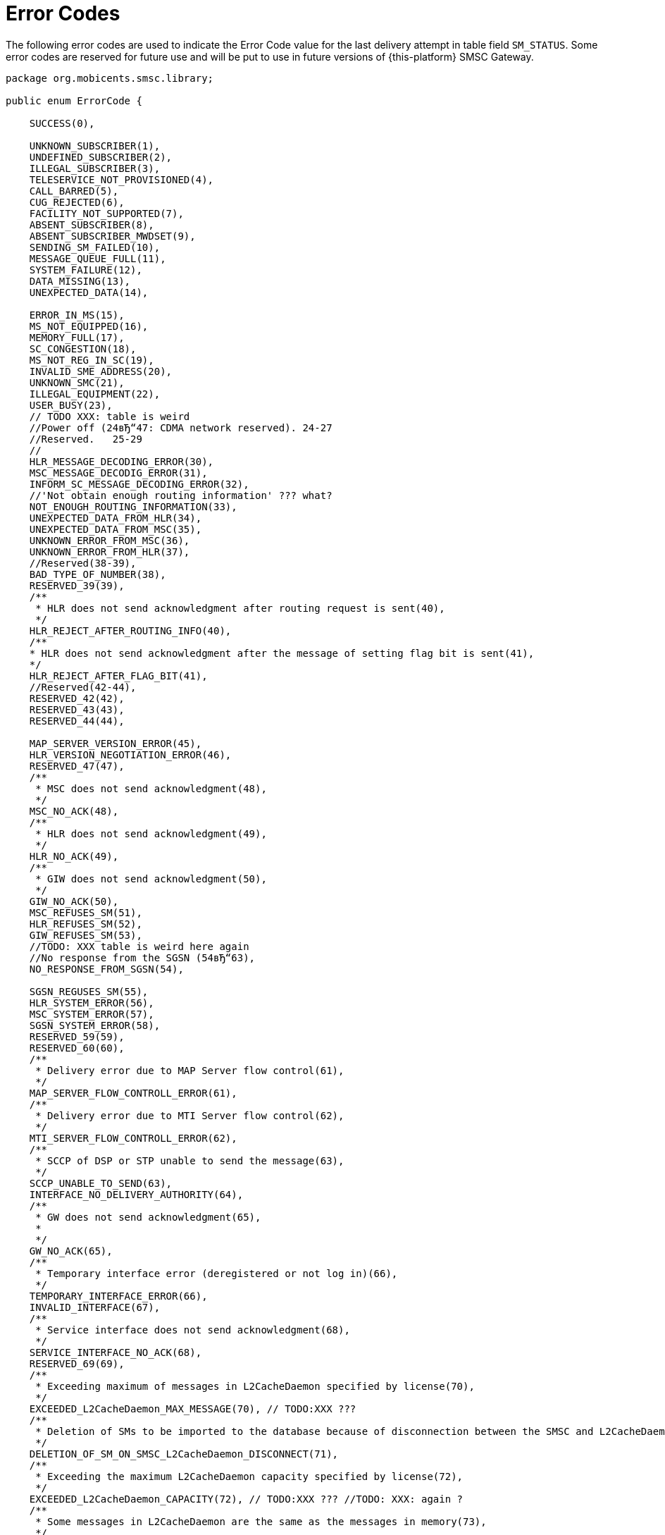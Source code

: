 
:sectnums!:

[appendix]
[[_appendix_smsc_errorcodes]]
= Error Codes

The following error codes are used to indicate the Error Code value for the last delivery attempt in table field `SM_STATUS`.
Some error codes are reserved for future use and will be put to use in future versions of {this-platform} SMSC Gateway.

----

package org.mobicents.smsc.library;

public enum ErrorCode {

    SUCCESS(0),

    UNKNOWN_SUBSCRIBER(1),
    UNDEFINED_SUBSCRIBER(2),
    ILLEGAL_SUBSCRIBER(3),
    TELESERVICE_NOT_PROVISIONED(4),
    CALL_BARRED(5),
    CUG_REJECTED(6),
    FACILITY_NOT_SUPPORTED(7),
    ABSENT_SUBSCRIBER(8),
    ABSENT_SUBSCRIBER_MWDSET(9),
    SENDING_SM_FAILED(10),
    MESSAGE_QUEUE_FULL(11),
    SYSTEM_FAILURE(12),
    DATA_MISSING(13),
    UNEXPECTED_DATA(14),

    ERROR_IN_MS(15),
    MS_NOT_EQUIPPED(16),
    MEMORY_FULL(17),
    SC_CONGESTION(18),
    MS_NOT_REG_IN_SC(19),
    INVALID_SME_ADDRESS(20),
    UNKNOWN_SMC(21),
    ILLEGAL_EQUIPMENT(22),
    USER_BUSY(23),
    // TODO XXX: table is weird 
    //Power off (24вЂ“47: CDMA network reserved). 24-27
    //Reserved.   25-29
    //
    HLR_MESSAGE_DECODING_ERROR(30),
    MSC_MESSAGE_DECODIG_ERROR(31),
    INFORM_SC_MESSAGE_DECODING_ERROR(32),
    //'Not obtain enough routing information' ??? what?
    NOT_ENOUGH_ROUTING_INFORMATION(33),
    UNEXPECTED_DATA_FROM_HLR(34),
    UNEXPECTED_DATA_FROM_MSC(35),
    UNKNOWN_ERROR_FROM_MSC(36),
    UNKNOWN_ERROR_FROM_HLR(37),
    //Reserved(38-39),
    BAD_TYPE_OF_NUMBER(38),
    RESERVED_39(39),
    /**
     * HLR does not send acknowledgment after routing request is sent(40),
     */
    HLR_REJECT_AFTER_ROUTING_INFO(40),
    /**
    * HLR does not send acknowledgment after the message of setting flag bit is sent(41),
    */
    HLR_REJECT_AFTER_FLAG_BIT(41),
    //Reserved(42-44),
    RESERVED_42(42),
    RESERVED_43(43),
    RESERVED_44(44),
    
    MAP_SERVER_VERSION_ERROR(45),
    HLR_VERSION_NEGOTIATION_ERROR(46),
    RESERVED_47(47),
    /**
     * MSC does not send acknowledgment(48),
     */
    MSC_NO_ACK(48),
    /**
     * HLR does not send acknowledgment(49),
     */
    HLR_NO_ACK(49),
    /**
     * GIW does not send acknowledgment(50),
     */
    GIW_NO_ACK(50),
    MSC_REFUSES_SM(51),
    HLR_REFUSES_SM(52),
    GIW_REFUSES_SM(53),
    //TODO: XXX table is weird here again
    //No response from the SGSN (54вЂ“63),
    NO_RESPONSE_FROM_SGSN(54),

    SGSN_REGUSES_SM(55),
    HLR_SYSTEM_ERROR(56),
    MSC_SYSTEM_ERROR(57),
    SGSN_SYSTEM_ERROR(58),
    RESERVED_59(59),
    RESERVED_60(60),
    /**
     * Delivery error due to MAP Server flow control(61),
     */
    MAP_SERVER_FLOW_CONTROLL_ERROR(61),
    /**
     * Delivery error due to MTI Server flow control(62),
     */
    MTI_SERVER_FLOW_CONTROLL_ERROR(62),
    /**
     * SCCP of DSP or STP unable to send the message(63),
     */
    SCCP_UNABLE_TO_SEND(63),
    INTERFACE_NO_DELIVERY_AUTHORITY(64),
    /**
     * GW does not send acknowledgment(65),
     * 
     */
    GW_NO_ACK(65),
    /**
     * Temporary interface error (deregistered or not log in)(66),
     */
    TEMPORARY_INTERFACE_ERROR(66),
    INVALID_INTERFACE(67),
    /**
     * Service interface does not send acknowledgment(68),
     */
    SERVICE_INTERFACE_NO_ACK(68),
    RESERVED_69(69),
    /**
     * Exceeding maximum of messages in L2CacheDaemon specified by license(70),
     */
    EXCEEDED_L2CacheDaemon_MAX_MESSAGE(70), // TODO:XXX ???
    /**
     * Deletion of SMs to be imported to the database because of disconnection between the SMSC and L2CacheDaemon(71),
     */
    DELETION_OF_SM_ON_SMSC_L2CacheDaemon_DISCONNECT(71),
    /**
     * Exceeding the maximum L2CacheDaemon capacity specified by license(72),
     */
    EXCEEDED_L2CacheDaemon_CAPACITY(72), // TODO:XXX ??? //TODO: XXX: again ?
    /**
     * Some messages in L2CacheDaemon are the same as the messages in memory(73),
     */
    L2CacheDaemon_MESSAGE_DUPLICATION(73),
    L2CacheDaemon_DB_UNAVAILABLE(74),
    L2CacheDaemon_CONGESTED(75),
    /**
     * Error when exporting SMs from memory to L2CacheDaemon(76),
     */
    ERROR_ON_EXPORTING_SM_FROM_MEMORY_TO_L2CacheDaemon(76),
    /**
     * POOL may be full in message delivery(77),
     */
    POOL_FULL_IN_DELIVERY(77),
    /**
     * MT speed exceeds the License threshold by 120%(78),
     */
    MT_SPEED_EXCEEDED(78),
    /**
     * Number of entities that exceed the maximum submission number(Delivery of the SM failed and the SM is deleted(79),
     */
    MAX_SM_DELIVERY_RETRY_EXCEEDED(79),
    //Reserved(80 - 127),
    RESERVED_80(80),
    RESERVED_81(81),
    RESERVED_82(82),
    RESERVED_83(83),
    RESERVED_84(84),
    RESERVED_85(85),
    RESERVED_86(86),
    RESERVED_87(87),
    RESERVED_88(88),
    RESERVED_89(89),
    RESERVED_90(90),
    RESERVED_91(91),
    RESERVED_92(92),
    RESERVED_93(93),
    RESERVED_94(94),
    RESERVED_95(95),
    RESERVED_96(96),
    RESERVED_97(97),
    RESERVED_98(98),
    RESERVED_99(99),
    RESERVED_100(100),
    RESERVED_101(101),
    RESERVED_102(102),
    RESERVED_103(103),
    RESERVED_104(104),
    RESERVED_105(105),
    RESERVED_106(106),
    RESERVED_107(107),
    RESERVED_108(108),
    RESERVED_109(109),
    RESERVED_110(110),
    RESERVED_111(111),
    RESERVED_112(112),
    RESERVED_113(113),
    RESERVED_114(114),
    RESERVED_115(115),
    RESERVED_116(116),
    RESERVED_117(117),
    RESERVED_118(118),
    RESERVED_119(119),
    RESERVED_120(120),
    RESERVED_121(121),
    RESERVED_122(122),
    RESERVED_123(123),
    RESERVED_124(124),
    RESERVED_125(125),
    RESERVED_126(126),
    RESERVED_127(127),
    
    
    /**
     * Teleservice facility interaction not supported(128),
     */
    TELESERVICE_FACILITY_INTERACTION_NOT_SUPPORTED(128),
    SM_TYPE_0_NOT_SUPPORTED(129),
    CANNOT_REPLACE_SM(128),
    //Reserved(131вЂ“142),
    RESERVED_131(131),
    RESERVED_132(132),
    RESERVED_133(133),
    RESERVED_134(134),
    RESERVED_135(135),
    RESERVED_136(136),
    RESERVED_137(137),
    RESERVED_138(138),
    RESERVED_139(139),
    RESERVED_140(140),
    RESERVED_141(141),
    RESERVED_142(142),
    UNSPECIFIED_TP_PID_ERROR(143),
    DCS_NOT_SUPPORTED(144),
    SM_TYPE_NOT_SUPPORTED(145), //TODO: XXX :again? there is SM_TYPE_0_NOT_SUPPORTED />
    //Reserved(146вЂ“158),
    RESERVED_146(146),
    RESERVED_147(147),
    RESERVED_148(148),
    RESERVED_149(149),
    RESERVED_150(150),
    RESERVED_151(151),
    RESERVED_152(152),
    RESERVED_153(153),
    RESERVED_154(154),
    RESERVED_155(155),
    RESERVED_156(156),
    RESERVED_157(157),
    RESERVED_158(158),
    UNSPECIFIED_TP_DCS_ERROR(159),
    OPERATION_NOT_EXECUTED(160),
    //Reserved(161вЂ“174),
    RESERVED_161(161),
    RESERVED_162(162),
    RESERVED_163(163),
    RESERVED_164(164),
    RESERVED_165(165),
    RESERVED_166(166),
    RESERVED_167(167),
    RESERVED_168(168),
    RESERVED_169(169),
    RESERVED_170(170),
    RESERVED_171(171),
    RESERVED_172(172),
    RESERVED_173(173),
    RESERVED_174(174),
    TPDU_NOT_SUPPORTED(176),
    //Reserved(177вЂ“191),
    RESERVED_177(177),
    RESERVED_178(178),
    RESERVED_179(179),
    RESERVED_180(180),
    RESERVED_181(181),
    RESERVED_182(182),
    RESERVED_183(183),
    RESERVED_184(184),
    RESERVED_185(185),
    RESERVED_186(186),
    RESERVED_187(187),
    RESERVED_188(188),
    RESERVED_189(189),
    RESERVED_190(190),
    RESERVED_191(191),
    
    SC_BUSY(192),
    NO_SC_SPECIFIED(193),
    SC_SYSTEM_ERROR(194),
    INVALID_SME_ADDRESS_2(195), //TODO: XXX: duplicate!
    DESTINATION_SME_PROHIBITED(196),
    //Reserved(197-207),
    RESERVED_197(197),
    RESERVED_198(198),
    RESERVED_199(199),
    RESERVED_200(200),
    RESERVED_201(201),
    RESERVED_202(202),
    RESERVED_203(203),
    RESERVED_204(204),
    RESERVED_205(205),
    RESERVED_206(206),
    RESERVED_207(207),
    SIM_SMS_STORAGE_IS_FULL(208),
    /**
     * No SMS storage capability in SIM(209),
     */
    SIM_HAS_NO_SMS_STORAGE(209),
    ERROR_IN_MS_2(210),  //TODO: XXX: duplicate!
    ESME_MEMORY_OVERFLOW(211),
    /**
     * Reserved(212-223),
     * 
     */
    RESERVED_212(212),
    RESERVED_213(213),
    RESERVED_214(214),
    RESERVED_215(215),
    RESERVED_216(216),
    RESERVED_217(217),
    RESERVED_218(218),
    RESERVED_219(219),
    RESERVED_220(220),
    RESERVED_221(221),
    RESERVED_222(222),
    RESERVED_223(223),
    /**
     * Values specific to an application(224-254),
     */
    OCS_ACCESS_NOT_GRANTED(224),
    MPROC_ACCESS_NOT_GRANTED(225),
    MPROC_SRI_REQUEST_DROP(226),
    MPROC_PRE_DELIVERY_DROP(227),
    VALIDITY_PERIOD_EXPIRED(228),
    APP_SPECIFIC_229(229),
    APP_SPECIFIC_230(230),
    APP_SPECIFIC_231(231),
    APP_SPECIFIC_232(232),
    APP_SPECIFIC_233(233),
    APP_SPECIFIC_234(234),
    APP_SPECIFIC_235(235),
    APP_SPECIFIC_236(236),
    APP_SPECIFIC_237(237),
    APP_SPECIFIC_238(238),
    APP_SPECIFIC_239(239),
    APP_SPECIFIC_240(240),
    APP_SPECIFIC_241(241),
    APP_SPECIFIC_242(242),
    APP_SPECIFIC_243(243),
    APP_SPECIFIC_244(244),
    APP_SPECIFIC_245(245),
    APP_SPECIFIC_246(246),
    APP_SPECIFIC_247(247),
    APP_SPECIFIC_248(248),
    APP_SPECIFIC_249(249),
    APP_SPECIFIC_250(250),
    APP_SPECIFIC_251(251),
    APP_SPECIFIC_252(252),
    APP_SPECIFIC_253(253),
    APP_SPECIFIC_254(254),
    UNSPECIFIED_ERROR_CAUSE(255);
}
----

:sectnums: